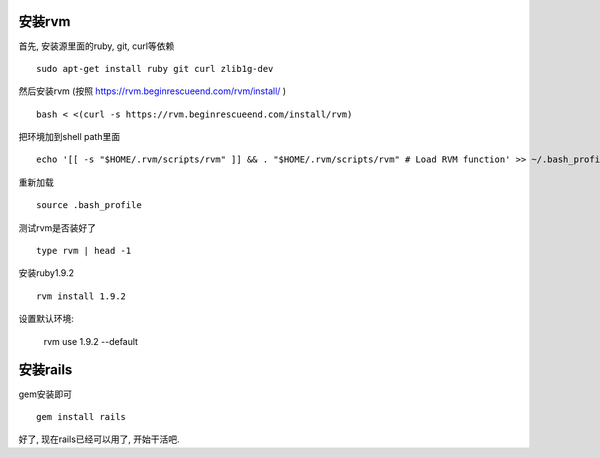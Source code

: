 .. image:: http://tech.chitgoks.com/wp-content/uploads/2009/07/ruby_rails.png
   :align: center

安装rvm
---------------------

首先, 安装源里面的ruby, git, curl等依赖 ::

    sudo apt-get install ruby git curl zlib1g-dev

然后安装rvm (按照 https://rvm.beginrescueend.com/rvm/install/ ) ::

    bash < <(curl -s https://rvm.beginrescueend.com/install/rvm)

把环境加到shell path里面 ::

    echo '[[ -s "$HOME/.rvm/scripts/rvm" ]] && . "$HOME/.rvm/scripts/rvm" # Load RVM function' >> ~/.bash_profile

重新加载 ::

    source .bash_profile

测试rvm是否装好了 ::

    type rvm | head -1

安装ruby1.9.2 ::

    rvm install 1.9.2

设置默认环境:

    rvm use 1.9.2 --default

安装rails
-------------------------

gem安装即可 ::

    gem install rails

好了, 现在rails已经可以用了, 开始干活吧.
